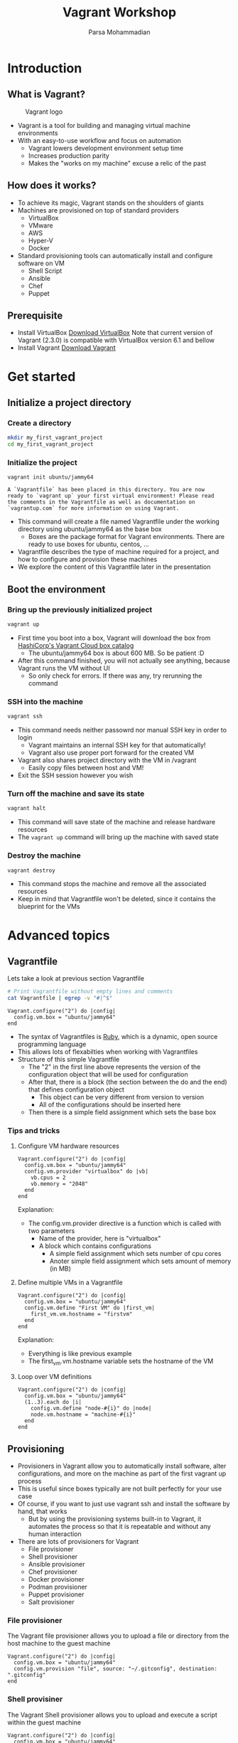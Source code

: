 #+title: Vagrant Workshop
#+author: Parsa Mohammadian
#+email: parsa2820@gmail.com

* Introduction
** What is Vagrant?
   #+ATTR_ORG: :width 200
   #+CAPTION: Vagrant logo
   [[./assets/Vagrant.png]]
   + Vagrant is a tool for building and managing virtual machine environments
   + With an easy-to-use workflow and focus on automation
     + Vagrant lowers development environment setup time
     + Increases production parity
     + Makes the "works on my machine" excuse a relic of the past
** How does it works?
   + To achieve its magic, Vagrant stands on the shoulders of giants
   + Machines are provisioned on top of standard providers
     + VirtualBox
     + VMware
     + AWS
     + Hyper-V
     + Docker
   + Standard provisioning tools can automatically install and configure software on VM
     + Shell Script
     + Ansible
     + Chef
     + Puppet
** Prerequisite
   + Install VirtualBox
     [[https://www.virtualbox.org/wiki/Downloads][Download VirtualBox]]
     Note that current version of Vagrant (2.3.0) is compatible with VirtualBox version 6.1 and bellow
   + Install Vagrant
     [[https://developer.hashicorp.com/vagrant/downloads][Download Vagrant]]
* Get started
** Initialize a project directory
*** Create a directory
    #+begin_src sh
      mkdir my_first_vagrant_project
      cd my_first_vagrant_project
    #+end_src
*** Initialize the project
    #+begin_src
      vagrant init ubuntu/jammy64
    #+end_src
 
    #+RESULTS:
    : A `Vagrantfile` has been placed in this directory. You are now
    : ready to `vagrant up` your first virtual environment! Please read
    : the comments in the Vagrantfile as well as documentation on
    : `vagrantup.com` for more information on using Vagrant.

    + This command will create a file named Vagrantfile under the working directory using ubuntu/jammy64 as the base box
      + Boxes are the package format for Vagrant environments. There are ready to use boxes for ubuntu, centos, ...
    + Vagrantfile describes the type of machine required for a project, and how to configure and provision these machines
    + We explore the content of this Vagrantfile later in the presentation
** Boot the environment
*** Bring up the previously initialized project
    #+begin_src sh
      vagrant up
    #+end_src

    + First time you boot into a box, Vagrant will download the box from [[https://app.vagrantup.com/boxes/search][HashiCorp's Vagrant Cloud box catalog]]
      + The ubuntu/jammy64 box is about 600 MB. So be patient :D
    + After this command finished, you will not actually see anything, because Vagrant runs the VM without UI
      + So only check for errors. If there was any, try rerunning the command
*** SSH into the machine
    #+begin_src sh
      vagrant ssh
    #+end_src

    + This command needs neither passowrd nor manual SSH key in order to login
      + Vagrant maintains an internal SSH key for that automatically!
      + Vagrant also use proper port forward for the created VM
    + Vagrant also shares project directory with the VM in /vagrant
      + Easily copy files between host and VM!
    + Exit the SSH session however you wish
*** Turn off the machine and save its state 
    #+begin_src sh
      vagrant halt
    #+end_src

    + This command will save state of the machine and release hardware resources 
    + The src_sh{vagrant up} command will bring up the machine with saved state
*** Destroy the machine
    #+begin_src sh
      vagrant destroy
    #+end_src

    + This command stops the machine and remove all the associated resources
    + Keep in mind that Vagrantfile won't be deleted, since it contains the blueprint for the VMs
* Advanced topics
** Vagrantfile
   Lets take a look at previous section Vagrantfile
   #+begin_src sh
     # Print Vagrantfile without empty lines and comments
     cat Vagrantfile | egrep -v "#|^$" 
   #+end_src

   #+RESULTS:
   : Vagrant.configure("2") do |config|
   :   config.vm.box = "ubuntu/jammy64"
   : end
   
   + The syntax of Vagrantfiles is [[https://www.ruby-lang.org][Ruby]], which is a dynamic, open source programming language
   + This allows lots of flexabilties when working with Vagrantfiles
   + Structure of this simple Vagrantfile
     + The "2" in the first line above represents the version of the configuration object that will be used for configuration
     + After that, there is a block (the section between the do and the end) that defines configuration object
       + This object can be very different from version to version
       + All of the configurations should be inserted here
     + Then there is a simple field assignment which sets the base box
*** Tips and tricks
**** Configure VM hardware resources
     #+begin_src vagrantfile
       Vagrant.configure("2") do |config|
         config.vm.box = "ubuntu/jammy64"
         config.vm.provider "virtualbox" do |vb|
           vb.cpus = 2
           vb.memory = "2048"
         end
       end
     #+end_src
     Explanation:
     + The config.vm.provider directive is a function which is called with two parameters
       + Name of the provider, here is "virtualbox"
       + A block which contains configurations
         + A simple field assignment which sets number of cpu cores
         + Anoter simple field assignment which sets amount of memory (in MB)
**** Define multiple VMs in a Vagrantfile
     #+begin_src vagrantfile
       Vagrant.configure("2") do |config|
         config.vm.box = "ubuntu/jammy64"
         config.vm.define "First VM" do |first_vm|
           first_vm.vm.hostname = "firstvm"
         end
       end
     #+end_src
     Explanation:
     + Everything is like previous example
     + The first_vm.vm.hostname variable sets the hostname of the VM
**** Loop over VM definitions
     #+begin_src vagrantfile
       Vagrant.configure("2") do |config|
         config.vm.box = "ubuntu/jammy64"
         (1..3).each do |i|
           config.vm.define "node-#{i}" do |node|
           node.vm.hostname = "machine-#{i}"
         end
       end
     #+end_src
** Provisioning
   + Provisioners in Vagrant allow you to automatically install software, alter configurations, and more on the machine as part of the first vagrant up process
   + This is useful since boxes typically are not built perfectly for your use case
   + Of course, if you want to just use vagrant ssh and install the software by hand, that works
     + But by using the provisioning systems built-in to Vagrant, it automates the process so that it is repeatable and without any human interaction
   + There are lots of provisioners for Vagrant
     + File provisioner
     + Shell provisioner
     + Ansible provisioner
     + Chef provisioner
     + Docker provisioner
     + Podman provisioner
     + Puppet provisioner
     + Salt provisioner
*** File provisioner
    The Vagrant file provisioner allows you to upload a file or directory from the host machine to the guest machine
    #+begin_src vagrantfile
      Vagrant.configure("2") do |config|
        config.vm.box = "ubuntu/jammy64"
        config.vm.provision "file", source: "~/.gitconfig", destination: ".gitconfig"
      end
    #+end_src
*** Shell provisiner
    The Vagrant Shell provisioner allows you to upload and execute a script within the guest machine
    #+begin_src vagrantfile
      Vagrant.configure("2") do |config|
        config.vm.box = "ubuntu/jammy64"
        config.vm.provision "shell", inline: <<-SCRIPT
          sudo apt update
          sudo apt install nginx
        SCRIPT
      end
    #+end_src
* Credits
  + [[https://developer.hashicorp.com/vagrant/docs][Vagrant official documentation]]
  + [[https://developer.hashicorp.com/vagrant/tutorials/getting-started][Vagrant quick start tutorial]]
